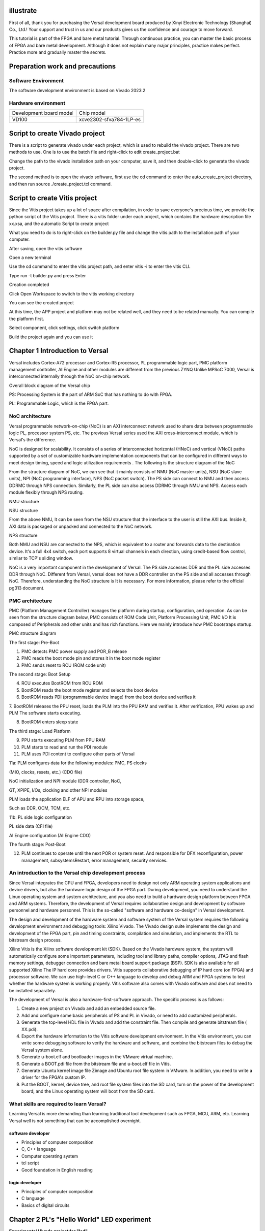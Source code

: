 illustrate
===========

First of all, thank you for purchasing the Versal development board produced by Xinyi Electronic Technology (Shanghai) Co., Ltd.!
Your support and trust in us and our products gives us the confidence and courage to move forward.

This tutorial is part of the FPGA and bare metal tutorial. Through continuous practice, you can master the basic process of FPGA and bare metal development. Although it does not explain many major principles, practice makes perfect. Practice more and gradually master the secrets.


Preparation work and precautions
==================================

Software Environment
------------------------

The software development environment is based on Vivado 2023.2

Hardware environment
-----------------------

+----------------------------------+--------------------------------------------+
| Development board model          | Chip model                                 |
+----------------------------------+--------------------------------------------+
| VD100                            | xcve2302-sfva784-1LP-es                    |
+----------------------------------+--------------------------------------------+

Script to create Vivado project
==================================

There is a script to generate vivado under each project, which is used to rebuild the vivado project. There are two methods to use. One is to use the batch file and right-click to edit create_project.bat

.. image:: images/media/image4.png
  :width: 1.16181in
  :height: 0.24653in

.. image:: images/media/image5.png
  :width: 2.26528in
  :height: 0.91042in

Change the path to the vivado installation path on your computer, save it, and then double-click to generate the vivado project.

.. image:: images/media/image6.png
  :width: 5.09931in
  :height: 0.28889in

The second method is to open the vivado software, first use the cd command to enter the auto_create_project directory, and then run source
./create_project.tcl command.

Script to create Vitis project
================================

Since the Vitis project takes up a lot of space after compilation, in order to save everyone's precious time, we provide the python script of the Vitis project. There is a vitis folder under each project, which contains the hardware description file xx.xsa, and the automatic Script to create project

.. image:: images/media/image7.png
  :width: 2.77083in
  :height: 0.77292in

What you need to do is to right-click on the builder.py file and change the vitis path to the installation path of your computer.

.. image:: images/media/image8.png
  :width: 3.76042in
  :height: 0.47014in

After saving, open the vitis software

.. image:: images/media/image9.png
  :width: 3.18611in
  :height: 2.00833in

Open a new terminal

.. image:: images/media/image10.png
  :width: 3.92222in
  :height: 0.67569in

Use the cd command to enter the vitis project path, and enter vitis -i to enter the vitis CLI.

.. image:: images/media/image11.png
  :width: 4.89236in
  :height: 1.2125in

Type run -t builder.py and press Enter

.. image:: images/media/image12.png
  :width: 4.07917in
  :height: 0.43889in

Creation completed

.. image:: images/media/image13.png
  :width: 4.22778in
  :height: 1.40972in

Click Open Workspace to switch to the vitis working directory

.. image:: images/media/image14.png
  :width: 4.29444in
  :height: 2.11319in

You can see the created project

.. image:: images/media/image15.png
  :width: 3.68264in
  :height: 1.84306in

At this time, the APP project and platform may not be related well, and they need to be related manually. You can compile the platform first.

.. image:: images/media/image16.png
  :width: 3.67222in
  :height: 0.95764in

Select component, click settings, click switch platform

.. image:: images/media/image17.png
  :width: 5.22153in
  :height: 4.05833in

.. image:: images/media/image18.png
  :width: 5.09306in
  :height: 1.38611in

Build the project again and you can use it

.. image:: images/media/image19.png
  :width: 4.05625in
  :height: 1.15278in

Chapter 1 Introduction to Versal
=================================

Versal includes Cortex-A72 processor and Cortex-R5 processor, PL programmable logic part, PMC platform management controller, AI
Engine and other modules are different from the previous ZYNQ
Unlike MPSoC 7000, Versal is interconnected internally through the NoC on-chip network.

.. image:: images/media/image20.png
  :width: 5.83819in
  :height: 5.02917in

Overall block diagram of the Versal chip

PS: Processing System is the part of ARM SoC that has nothing to do with FPGA.

PL: Programmable Logic, which is the FPGA part.

NoC architecture
-----------------

Versal programmable network-on-chip (NoC) is an AXI interconnect network used to share data between programmable logic PL, processor system PS, etc. The previous Versal series used the AXI cross-interconnect module, which is Versal's the difference.

NoC is designed for scalability. It consists of a series of interconnected horizontal (HNoC) and vertical (VNoC) paths supported by a set of customizable hardware implementation components that can be configured in different ways to meet design timing, speed and logic utilization requirements . The following is the structure diagram of the NoC

.. image:: images/media/image21.png
  :width: 5.84931in
  :height: 3.97153in

From the structure diagram of NoC, we can see that it mainly consists of NMU (NoC master units), NSU (NoC slave
units), NPI (NoC programming interface), NPS (NoC packet
switch). The PS side can connect to NMU and then access DDRMC through NPS connection. Similarly, the PL side can also access DDRMC through NMU and NPS. Access each module flexibly through NPS routing.

.. image:: images/media/image22.png
  :width: 5.71319in
  :height: 3.05764in

NMU structure

.. image:: images/media/image23.png
  :width: 6.00069in
  :height: 2.40208in

NSU structure

From the above NMU,
It can be seen from the NSU structure that the interface to the user is still the AXI bus. Inside it, AXI data is packaged or unpacked and connected to the NoC network.

.. image:: images/media/image24.png
  :width: 2.71458in
  :height: 2.71944in

NPS structure

Both NMU and NSU are connected to the NPS, which is equivalent to a router and forwards data to the destination device. It's a full 4x4
switch, each port supports 8 virtual channels in each direction, using credit-based flow control, similar to TCP's sliding window.

NoC is a very important component in the development of Versal. The PS side accesses DDR and the PL side accesses DDR through NoC. Different from Versal, versal does not have a DDR controller on the PS side and all accesses through NoC. Therefore, understanding the NoC structure is It is necessary. For more information, please refer to the official pg313 document.

PMC architecture
------------------

PMC (Platform Management Controller) manages the platform during startup, configuration, and operation. As can be seen from the structure diagram below, PMC consists of ROM
Code Unit, Platform Processing Unit, PMC I/O
It is composed of Peripherals and other units and has rich functions. Here we mainly introduce how PMC bootstraps startup.

.. image:: images/media/image25.png
  :width: 5.84861in
  :height: 6.04444in

PMC structure diagram

.. image:: images/media/image26.png
  :width: 4.77431in
  :height: 3.00417in

The first stage: Pre-Boot

1. PMC detects PMC power supply and POR_B release

2. PMC reads the boot mode pin and stores it in the boot mode register

3. PMC sends reset to RCU (ROM code unit)

.. image:: images/media/image27.png
  :width: 4.62431in
  :height: 3.62917in

The second stage: Boot Setup

4. RCU executes BootROM from RCU ROM

5. BootROM reads the boot mode register and selects the boot device

6. BootROM reads PDI (programmable device image) from the boot device and verifies it

7. BootROM releases the PPU reset, loads the PLM into the PPU RAM and verifies it. After verification, PPU wakes up and PLM
The software starts executing.

8. BootROM enters sleep state

.. image:: images/media/image28.png
  :width: 4.77431in
  :height: 3.27153in

The third stage: Load Platform

9. PPU starts executing PLM from PPU RAM

10. PLM starts to read and run the PDI module

11. PLM uses PDI content to configure other parts of Versal

11a: PLM configures data for the following modules: PMC, PS clocks

(MIO, clocks, resets, etc.) (CDO file)

NoC initialization and NPI module (DDR controller, NoC,

GT, XPIPE, I/Os, clocking and other NPI modules

PLM loads the application ELF of APU and RPU into storage space,

Such as DDR, OCM, TCM, etc.

11b: PL side logic configuration

PL side data (CFI file)

AI Engine configuration (AI Engine CDO)

.. image:: images/media/image28.png
  :width: 4.77431in
  :height: 3.27153in

The fourth stage: Post-Boot

12. PLM continues to operate until the next POR or system reset. And responsible for DFX reconfiguration, power management, subsystemsRestart, error management, security services.

An introduction to the Versal chip development process
--------------------------------------------------------

Since Versal integrates the CPU and FPGA, developers need to design not only ARM operating system applications and device drivers, but also the hardware logic design of the FPGA part. During development, you need to understand the Linux operating system and system architecture, and you also need to build a hardware design platform between FPGA and ARM systems. Therefore, the development of Versal requires collaborative design and development by software personnel and hardware personnel. This is the so-called "software and hardware co-design" in Versal development.

The design and development of the hardware system and software system of the Versal system requires the following development environment and debugging tools:
Xilinx
Vivado. The Vivado design suite implements the design and development of the FPGA part, pin and timing constraints, compilation and simulation, and implements the RTL to bitstream design process.

Xilinx
Vitis is the Xilinx software development kit (SDK). Based on the Vivado hardware system, the system will automatically configure some important parameters, including tool and library paths, compiler options, JTAG and flash memory settings, debugger connection and bare metal board support package (BSP). SDK is also available for all supported Xilinx
The IP hard core provides drivers. Vitis supports collaborative debugging of IP hard core (on FPGA) and processor software. We can use high-level C or C++ language to develop and debug ARM and FPGA systems to test whether the hardware system is working properly. Vitis software also comes with Vivado software and does not need to be installed separately.

The development of Versal is also a hardware-first-software approach. The specific process is as follows:

1) Create a new project on Vivado and add an embedded source file.

2) Add and configure some basic peripherals of PS and PL in Vivado, or need to add customized peripherals.

3) Generate the top-level HDL file in Vivado and add the constraint file. Then compile and generate bitstream file ( XX.pdi).

4) Export the hardware information to the Vitis software development environment. In the Vitis environment, you can write some debugging software to verify the hardware and software, and combine the bitstream files to debug the Versal system alone.

5) Generate u-boot.elf and bootloader images in the VMware virtual machine.

6) Generate a BOOT.pdi file from the bitstream file and u-boot.elf file in Vitis.

7) Generate Ubuntu kernel image file Zimage and Ubuntu root file system in VMware. In addition, you need to write a driver for the FPGA's custom IP.

8) Put the BOOT, kernel, device tree, and root file system files into the SD card, turn on the power of the development board, and the Linux operating system will boot from the SD card.

What skills are required to learn Versal?
-------------------------------------------

Learning Versal is more demanding than learning traditional tool development such as FPGA, MCU, ARM, etc. Learning Versal well is not something that can be accomplished overnight.

software developer
~~~~~~~~~~~~~~~~~~~~~~~~

- Principles of computer composition

- C, C++ language

- Computer operating system

- tcl script

- Good foundation in English reading

logic developer
~~~~~~~~~~~~~~~~~~

- Principles of computer composition

- C language

- Basics of digital circuits

Chapter 2 PL's "Hello World" LED experiment
============================================

**Experimental Vivado project for "led".**

For Versal, PL (FPGA) development is crucial. This is where Versal has an advantage over other ARMs. It can customize many ARM-side peripherals. Before customizing ARM-side peripherals, let us first go through an LED example. Cheng Lai is familiar with the development process of PL (FPGA) and the basic operation of Vivado software. This development process is exactly the same as that of FPGA chips without ARM.

In this routine, what we are going to do is an LED light control experiment. We control the LED light on the development board to flip once every second to achieve on, off, on, and off control.

LED hardware introduction
-------------------------------

The PL part of the development board is connected to a red user LED light. This 1 light is completely controlled by PL. If PL_LED1 is high level, the three-stage tube is turned on, and the light will be on, otherwise it will be off.

.. image:: images/media/image29.png
  :width: 3.22222in
  :height: 2.47569in

Create a Vivado project
-------------------------

1) Start Vivado. In Windows, you can start it by double-clicking the Vivado shortcut.

2) Click "Create New Project" in the Vivado development environment to create a new project.

.. image:: images/media/image30.png
  :width: 4.90245in
  :height: 3.54576in

3) A wizard for creating a new project will pop up, click "Next"

.. image:: images/media/image31.png
  :width: 4.82126in
  :height: 4.08408in

4) In the pop-up dialog box, enter the project name and the directory where the project is stored. Here we take an LED project name. Need to pay attention to the project path "Project
location" cannot have Chinese spaces, and the path name cannot be too long.

.. image:: images/media/image32.png
  :width: 4.85347in
  :height: 3.06944in

5) Select "RTL Project" in the project type

.. image:: images/media/image33.png
  :width: 5.26181in
  :height: 3.32917in

6) Target language “Target
language" select "Verilog". Although Verilog is selected, VHDL can also be used to support multi-language mixed programming.

.. image:: images/media/image34.png
  :width: 5.20556in
  :height: 3.27708in

7) Click "Next" without adding any files

.. image:: images/media/image35.png
  :width: 5.39514in
  :height: 3.34097in

8) Select "xc2302-sfva784-1LP-eS"

.. image:: images/media/image36.png
  :width: 5.13403in
  :height: 4.59444in

9) Click "Finish" to complete the creation of the future project named "led".

.. image:: images/media/image37.png
  :width: 5.40347in
  :height: 3.40417in

10) Vivado software interface

.. image:: images/media/image38.png
  :width: 4.61346in
  :height: 3.97672in

Create Verilog HDL file to light up LED
------------------------------------------

1) Click the Add Sources icon under Project Manager (or use the shortcut Alt+A)

.. image:: images/media/image39.png
  :width: 3.88736in
  :height: 2.26719in

2) Select "Add or create design sources" and click "Next"

.. image:: images/media/image40.png
  :width: 5.11453in
  :height: 3.45338in

3) Select “Create File”

.. image:: images/media/image41.png
  :width: 5.19748in
  :height: 3.5094in

4) Set the file name "File name" to "led" and click "OK"

.. image:: images/media/image42.png
  :width: 4.86244in
  :height: 3.28317in

5) Click "Finish" to complete adding the "led.v" file

.. image:: images/media/image43.png
  :width: 4.89769in
  :height: 3.30698in

6) In the pop-up module definition "Define
Module", you can specify the module name "Module" of the "led.v" file
name", the default here will not be "led", you can also specify some ports, but do not specify them here for the time being, click "OK".

.. image:: images/media/image44.png
  :width: 4.48908in
  :height: 3.21372in

7) Select "Yes" in the pop-up dialog box

.. image:: images/media/image45.png
  :width: 4.33533in
  :height: 3.10366in

8) Double-click "led.v" to open the file and then edit

.. image:: images/media/image46.png
  :width: 4.52898in
  :height: 3.45462in

9) Write "led.v", which defines a 32-bit register timer.
Used to count 0~199999999 (1 second) in a loop. When counting to 199999999 (1 second),
The register timer becomes 0 and the four LEDs are toggled. In this way, if the original LED is off, it will light up; if the original LED is on, it will go out. Since the input clock is a 200MHz differential clock, the IBUFDS primitive needs to be added to connect the differential signal. The code after writing is as follows:

+-----------------------------------------------------------------------+
| \`timescale 1ns **/** 1ps                                             |
|                                                                       |
| **module** led\ **(**                                                 |
|                                                                       |
| //Differential system clock                                           |
|                                                                       |
| **input** sys_clk_p\ **,**                                            |
|                                                                       |
| **input** sys_clk_n\ **,**                                            |
|                                                                       |
| **input** rst_n\ **,**                                                |
|                                                                       |
| **output** **reg** led                                                |
|                                                                       |
| **);**                                                                |
|                                                                       |
| **reg[**\ 31\ **:**\ 0\ **]** timer_cnt\ **;**                        |
|                                                                       |
| **wire** sys_clk **;**                                                |
|                                                                       |
| IBUFDS IBUFDS_inst **(**                                              |
|                                                                       |
| **.**\ O\ **(**\ sys_clk\ **),** // Buffer output                     |
|                                                                       |
| **.**\ I\ **(**\ sys_clk_p\ **),** // Diff_p buffer input (connect    |
| directly to top-level port)                                           |
|                                                                       |
| **.**\ IB\ **(**\ sys_clk_n\ **)** // Diff_n buffer input (connect    |
| directly to top-level port)                                           |
|                                                                       |
| **);**                                                                |
|                                                                       |
| **always@(posedge** sys_clk\ **)**                                    |
|                                                                       |
| **begin**                                                             |
|                                                                       |
| **if** **(!**\ rst_n\ **)**                                           |
|                                                                       |
| **begin**                                                             |
|                                                                       |
| led **<=** 1'b0 **;**                                                 |
|                                                                       |
| timer_cnt **<=** 32'd0 **;**                                          |
|                                                                       |
| **end**                                                               |
|                                                                       |
| **else** **if(**\ timer_cnt **>=** 32'd199_999_999\ **)** //1 second  |
| counter, 200M-1=199999999                                             |
|                                                                       |
| **begin**                                                             |
|                                                                       |
| led **<=** **~**\ led\ **;**                                          |
|                                                                       |
| timer_cnt **<=** 32'd0\ **;**                                         |
|                                                                       |
| **end**                                                               |
|                                                                       |
| **else**                                                              |
|                                                                       |
| **begin**                                                             |
|                                                                       |
| led **<=** led\ **;**                                                 |
|                                                                       |
| timer_cnt **<=** timer_cnt **+** 32'd1\ **;**                         |
|                                                                       |
| **end**                                                               |
|                                                                       |
| **end**                                                               |
|                                                                       |
| **endmodule**                                                         |
+-----------------------------------------------------------------------+

10) Save the code after writing it

Add pin constraints
------------------------

The constraint file format used by Vivado is xdc file. The xdc file mainly completes the pin constraints and clock constraints.
and group constraints. Here we need to assign the input and output ports in the led.v program to the real pins of the FPGA.

1) Create a new constraint file

.. image:: images/media/image47.png
  :width: 5.99722in
  :height: 2.96736in

2)Create File

.. image:: images/media/image48.png
  :width: 4.95556in
  :height: 3.31319in

.. image:: images/media/image49.png
  :width: 2.33472in
  :height: 1.8in

3) Bind the reset signal rst_n to the button on the PL side, assign pins and level standards to the LED and clock, and the constraints are as follows

.. image:: images/media/image50.png
  :width: 4.82986in
  :height: 1.96389in

+-----------------------------------------------------------------------+
| set_property PACKAGE_PIN AB23 [get_ports sys_clk_p]                   |
|                                                                       |
| set_property PACKAGE_PIN F21 [get_ports rst_n]                        |
|                                                                       |
| set_property PACKAGE_PIN E20 [get_ports led]                          |
|                                                                       |
| set_property IOSTANDARD LVCMOS15 [get_ports led]                      |
|                                                                       |
| set_property IOSTANDARD LVCMOS15 [get_ports rst_n]                    |
|                                                                       |
| set_property IOSTANDARD LVDS15 [get_ports sys_clk_p]                  |
|                                                                       |
| create_clock -period 5.000 -name sys_clk_p -waveform {0.000 2.500}    |
| [get_ports sys_clk_p]                                                 |
+-----------------------------------------------------------------------+

Generate pdi file
--------------------

1) The compilation process can be subdivided into synthesis, placement and routing, bit file generation, etc. Here we directly click "Generate
Device Image", directly generate pdi files.

.. image:: images/media/image51.png
  :width: 1.8375in
  :height: 0.75069in

2) In the pop-up dialog box, you can select the number of tasks, which is related to the number of CPU cores. Generally, the larger the number, the faster the compilation. Click "OK"

.. image:: images/media/image52.png
  :width: 2.2739in
  :height: 1.78158in

3) An error was reported during compilation.

.. image:: images/media/image53.png
  :width: 5.98611in
  :height: 0.78264in

[DRC CIPS-2] Versal CIPS exists check - wdi: Versal designs must
contain a CIPS IP in the netlist hierarchy to function properly.
Please create an instance of the CIPS IP and configure it. Without a
CIPS IP in the design, Vivado will not generate a CDO for the PMC,
an elf for the PLM.

Judging from the error report, the versa design must include CIPS, that is, the PS side, so the CIPS core needs to be added.

4) Select Create Block Design

.. image:: images/media/image54.png
  :width: 2.26458in
  :height: 2.29792in

.. image:: images/media/image55.png
  :width: 3.19792in
  :height: 1.73125in

5) Add CIPS

.. image:: images/media/image56.png
  :width: 5.19167in
  :height: 2.67778in

.. image:: images/media/image57.png
  :width: 2.63333in
  :height: 2.09792in

6) Double-click CIPS, select PL_Subsystem, only the logic on the PL side

.. image:: images/media/image58.png
  :width: 4.18542in
  :height: 3.7875in

7) Right-click Generate Output products

.. image:: images/media/image59.png
  :width: 2.89653in
  :height: 1.85833in

.. image:: images/media/image60.png
  :width: 2.08403in
  :height: 2.85278in

8) Then right-click to create HDL

.. image:: images/media/image61.png
  :width: 3.44167in
  :height: 1.77569in

.. image:: images/media/image62.png
  :width: 3.06875in
  :height: 1.50694in

9) Instantiate the PS side file in led.v

.. image:: images/media/image63.png
  :width: 1.49444in
  :height: 0.55972in

.. image:: images/media/image64.png
  :width: 3.28958in
  :height: 1.52986in

10) Then Generate
Bitstream, there are no errors in the compilation, the compilation is completed, a dialog box pops up allowing us to choose subsequent operations, you can select "Open
Hardware Manger", of course, you can also choose "Cancel", we choose here
"Cancel", don't download it yet.

.. image:: images/media/image65.png
  :width: 2.51597in
  :height: 1.51181in

Vivado simulation
-------------------

Next, we might as well try our best and use Vivado's own simulation tool to output waveforms to verify whether the flow lamp program design results are consistent with our expectations (note: you can also simulate before generating the bit file). Specific steps are as follows:

1. Set the simulation configuration of Vivado, right-click Simulation Settings in SIMULATION.

.. image:: images/media/image66.png
  :width: 2.71162in
  :height: 2.82275in

2. In Simulation
In the Settings window, configure as shown below. Here, set it to 50ms (set it as needed). For other settings, follow the default settings. Click OK to complete.

.. image:: images/media/image67.png
  :width: 4.16967in
  :height: 3.68114in

3. Add the incentive test file and click Add under Project Manager Sources icon, click Next after setting as shown below.

.. image:: images/media/image68.png
  :width: 4.24388in
  :height: 2.19655in

4. Click Create File to generate the simulation stimulus file.

.. image:: images/media/image69.png
  :width: 3.47146in
  :height: 2.72528in

Enter the name of the stimulus file in the pop-up dialog box. Here we enter the name vtf_led_test.

.. image:: images/media/image70.png
  :width: 2.21088in
  :height: 1.80096in

5. Click the Finish button to return.

.. image:: images/media/image71.png
  :width: 3.95375in
  :height: 3.03139in

We will not add IO Ports here, click OK.

.. image:: images/media/image72.png
  :width: 3.1395in
  :height: 2.2426in

In Simulation
There is an additional vtf_led_test file just added in the Sources directory. Double-click to open this file, and you can see that there is only the definition of the module name and nothing else.

.. image:: images/media/image73.png
  :width: 4.14019in
  :height: 2.71368in

6. Next we need to write the content of this vtf_led_test.v file. First define the input and output signals, and then instantiate the led_test module to make the led_test program part of this test program. Then add reset and clock excitation. The completed vtf_led_test.v file is as follows:

+-----------------------------------------------------------------------+
| \`timescale 1ns **/** 1ps                                             |
|                                                                       |
| // Module Name: vtf_led_test                                          |
|                                                                       |
| **module** vtf_led_test\ **;**                                        |
|                                                                       |
| // Inputs                                                             |
|                                                                       |
| **reg** sys_clk_p\ **;**                                              |
|                                                                       |
| **reg** rst_n **;**                                                   |
|                                                                       |
| **wire** sys_clk_n\ **;**                                             |
|                                                                       |
| // Outputs                                                            |
|                                                                       |
| **wire** led\ **;**                                                   |
|                                                                       |
| // Instantiate the Unit Under Test (UUT)                              |
|                                                                       |
| led uut **(**                                                         |
|                                                                       |
| **.**\ sys_clk_p\ **(**\ sys_clk_p\ **),**                            |
|                                                                       |
| **.**\ sys_clk_n\ **(**\ sys_clk_n\ **),**                            |
|                                                                       |
| **.**\ rst_n\ **(**\ rst_n\ **),**                                    |
|                                                                       |
| **.**\ led\ **(**\ led\ **)**                                         |
|                                                                       |
| **);**                                                                |
|                                                                       |
| **initial**                                                           |
|                                                                       |
| **begin**                                                             |
|                                                                       |
| // Initialize Inputs                                                  |
|                                                                       |
| sys_clk_p **=** 0\ **;**                                              |
|                                                                       |
| rst_n **=** 0\ **;**                                                  |
|                                                                       |
| // Wait for global reset to finish                                    |
|                                                                       |
| **#**\ 1000\ **;**                                                    |
|                                                                       |
| rst_n **=** 1\ **;**                                                  |
|                                                                       |
| **end**                                                               |
|                                                                       |
| //Create clock                                                        |
|                                                                       |
| **always** **#**\ 2.5 sys_clk_p **=** **~** sys_clk_p\ **;**          |
|                                                                       |
| **assign** sys_clk_n **=** **~**\ sys_clk_p **;**                     |
|                                                                       |
| **endmodule**                                                         |
+-----------------------------------------------------------------------+

1) After writing, save, vtf_led_test.v automatically becomes the top level of this simulation Hierarchy, and below it is the design file led_test.v.

.. image:: images/media/image74.png
  :width: 2.63408in
  :height: 2.45107in

8) Click the Run Simulation button and select Run Behavioral Simulation. Here we can just do behavioral level simulation.

.. image:: images/media/image75.png
  :width: 2.88031in
  :height: 3.23482in

If there are no errors, the simulation software in Vivado starts working.

10. After the simulation interface pops up, as shown below, the interface is the waveform of 50ms when the simulation software automatically runs to the simulation setting.

.. image:: images/media/image76.png
  :width: 6.00417in
  :height: 1.23611in

Since the state change time of LED[3:0] designed in the program is long, and the simulation is relatively time-consuming, we observe the changes of the timer[31:0] counter here. Put it into Wave and observe it (click uut under the Scope interface,Then right-click and select timer under the Objects interface, and select Add Wave in the pop-up drop-down menu.Window).

.. image:: images/media/image77.png
  :width: 3.82425in
  :height: 2.22484in

After adding, the timer is displayed on the Wave interface, as shown in the figure below.

.. image:: images/media/image78.png
  :width: 4.75283in
  :height: 1.31547in

11. Click the Restart button marked below to reset, and then click RunAll button. (Patience is required!!!), you can see that the simulation waveform is consistent with the design. (Note: The longer the simulation time, the greater the disk space occupied by the simulated waveform file. The waveform file is in the xx.sim folder of the project directory)

.. image:: images/media/image79.png
  :width: 4.16502in
  :height: 1.82527in

.. image:: images/media/image80.png
  :width: 6.00417in
  :height: 1.37986in

We can see that the LED signal will change to 1, indicating that the LED light will brighten.

download
----------

1) Connect the JTAG interface of the development board and power on the development board. Note that the pull-out switch must select JTAG mode, that is, pull all the switches to "ON". The value represented by "ON" is 0. If JTAG mode is not used, an error will be reported when downloading. .

.. image:: images/media/image81.png
  :width: 5.50347in
  :height: 3.82569in

.. image:: images/media/image82.png
  :width: 4.09375in
  :height: 2.23403in

2) Click "Auto Connect" on the "HARDWARE MANAGER" interface to automatically connect to the device

.. image:: images/media/image83.png
  :width: 3.01461in
  :height: 2.12162in

3) Select the chip, right-click "Program Device..."

.. image:: images/media/image84.png
  :width: 3.34583in
  :height: 2.10347in

4) Click "Program" in the pop-up window

.. image:: images/media/image85.png
  :width: 3.53194in
  :height: 1.88056in

5) Wait for download

.. image:: images/media/image86.png
  :width: 3.18855in
  :height: 0.87404in

6) After the download is completed, we can see the PL
The LED starts changing every second. At this point, the Vivado simple process experience is completed. Later chapters will introduce that if you burn the program to Flash, you need the cooperation of the PS system to complete it. Only PL projects cannot directly burn Flash. Hello in "Experience ARM, Bare Metal Output"
It is introduced in the FAQ in the chapter "World".

Experiment summary
--------------------

This chapter introduces how to develop programs on the PL side, including project establishment, constraints, simulation and other methods. You can refer to this method in subsequent code development methods.

Chapter 3 PL reads and writes DDR4 experiment through NoC
==========================================================

**The experimental VIvado project is "pl_rw_ddr".**

Hardware introduction
-----------------------

The PL side of the development board has 4 16bit ddr4

.. image:: images/media/image87.png
  :width: 4.39028in
  :height: 2.6in

Vivado project set up
-----------------------

Versal's DDR4 is accessed through NoC, so NoC IP needs to be added for configuration.

Create a Block design and configure the NoC
~~~~~~~~~~~~~~~~~~~~~~~~~~~~~~~~~~~~~~~~~~~~~~

1) Select Create Block Design

.. image:: images/media/image54.png
  :width: 2.26458in
  :height: 2.29792in

.. image:: images/media/image88.png
  :width: 3.01319in
  :height: 1.87153in

2) Add CIPS

.. image:: images/media/image56.png
  :width: 5.19167in
  :height: 2.67778in

.. image:: images/media/image57.png
  :width: 2.63333in
  :height: 2.09792in

3) Double-click CIPS, select PL_Subsystem, only the logic on the PL side

.. image:: images/media/image58.png
  :width: 4.18542in
  :height: 3.7875in

4) Add NoC IP

.. image:: images/media/image89.png
  :width: 2.42222in
  :height: 2.80486in

5) Configure NoC

Select an AXI Slave and AXI Clock, select "Single Memory Controller"

.. image:: images/media/image90.png
  :width: 5.60972in
  :height: 3.17778in

Select Inputs as PL

.. image:: images/media/image91.png
  :width: 6in
  :height: 1.225in

connection port

.. image:: images/media/image92.png
  :width: 6.01389in
  :height: 1.39028in

DDR4 configuration

.. image:: images/media/image93.png
  :width: 5.39792in
  :height: 3.20069in

.. image:: images/media/image94.png
  :width: 5.99583in
  :height: 2.42569in

Configuration is complete, click OK

6) Configure CIPS and add reset

.. image:: images/media/image95.png
  :width: 1.79444in
  :height: 0.89931in

.. image:: images/media/image96.png
  :width: 3.64028in
  :height: 3.11458in

.. image:: images/media/image97.png
  :width: 3.52014in
  :height: 3.04236in

.. image:: images/media/image98.png
  :width: 2.83056in
  :height: 2.25486in

Click Finish

7) Add Clocking Wizard and configure the output clock to 150MHz as the PL side read and write clock

.. image:: images/media/image99.png
  :width: 1.37014in
  :height: 0.62917in

.. image:: images/media/image100.png
  :width: 5.625in
  :height: 1.73681in

8) Add IBUFDS for NoC and Clocking
Wizard provides a reference clock and exports S00_AXI, CH0_DDR4_0 and other buses, and adds axi_clk and axi_resetn to provide clock and reset for the PL side.

.. image:: images/media/image101.png
  :width: 5.99167in
  :height: 2.18958in

Double-click the reference clock pin and configure the frequency to 200MHz

.. image:: images/media/image102.png
  :width: 2.75208in
  :height: 1.58056in

Double-click the AXI bus and configure

.. image:: images/media/image103.png
  :width: 4.45972in
  :height: 3.44375in

.. image:: images/media/image104.png
  :width: 4.12431in
  :height: 2.81597in

9) Assign address

.. image:: images/media/image105.png
  :width: 5.42708in
  :height: 1.325in

.. image:: images/media/image106.png
  :width: 6.00278in
  :height: 1.41458in

10) Create HDL

.. image:: images/media/image107.png
  :width: 4.37083in
  :height: 1.55972in

Add additional test code
~~~~~~~~~~~~~~~~~~~~~~~~~~~~~

The main function of other codes is to read and write ddr4 and compare whether the data is consistent. I will not introduce it in detail here. You can refer to the engineering code.

.. image:: images/media/image108.png
  :width: 3.17708in
  :height: 2.13056in

1) Add mark_debug debugging in mem_test.v

.. image:: images/media/image109.png
  :width: 3.94143in
  :height: 2.8396in

2) Pin binding

.. image:: images/media/image110.png
  :width: 1.65069in
  :height: 1.32917in

3) Comprehensive

.. image:: images/media/image111.png
  :width: 1.95694in
  :height: 0.85278in

3. After the synthesis is completed, click Set up debug

.. image:: images/media/image112.png
  :width: 1.72292in
  :height: 2.53125in

.. image:: images/media/image113.png
  :width: 3.80139in
  :height: 2.40208in

.. image:: images/media/image114.png
  :width: 3.98681in
  :height: 2.53333in

Set the number of sampling points according to needs

.. image:: images/media/image115.png
  :width: 4.25069in
  :height: 2.7125in

.. image:: images/media/image116.png
  :width: 4.31111in
  :height: 2.74792in

Then save and generate pdi file

.. image:: images/media/image51.png
  :width: 1.8375in
  :height: 0.75069in

Download debugging
--------------------

After generating the pdi file, use JTAG to download it to the development board, and DDR4 calibration and other information will be displayed in the MIG_1 window.

.. image:: images/media/image117.png
  :width: 6.00278in
  :height: 3.32917in

Debug signals can be viewed in hw_ila_1

.. image:: images/media/image118.png
  :width: 6in
  :height: 3.0125in

.. _Experiment Summary-1:

Experiment summary
-----------------------

This experiment directly reads and writes ddr4 through the PL side Verilog code. It mainly understands the configuration method of NoC and how to access DDR4 through NoC. This configuration will be used in subsequent experiments.

Chapter 4 LVDS LCD screen display experiment
=============================================

**The experimental Vivado project is "lvds_lcd".**

This chapter introduces the color bar display of lvds lcd LCD screen.

.. _Hardware Introduction-1:

Hardware introduction
--------------------------

ALINX black gold 7-inch LCD screen module (AN7000) uses IVO's 7-inch TFT LCD screen.
The model number of the LCD screen is M070AWAD R0. AN7000 LCD screen module is made of TFT
It consists of an LCD screen and a driver board. For specific parameters, please refer to the AN7000 user manual. The actual photos of AN7000 are as follows:

.. image:: images/media/image119.png
  :alt: \_K4A5291
  :width: 5.37431in
  :height: 3.34722in

AN7000 LCD screen front view

programming
---------------

1) Like PL’s “Hello World” LED experiment, add a block
design, and add the CIPS core and configure it as PL Subsystem

.. image:: images/media/image120.png
  :width: 2.17639in
  :height: 1.05556in

2. Add LVDS LCD controller IP

.. image:: images/media/image121.png
  :width: 1.78542in
  :height: 1.19028in

3. Add Advanced IO Wizard and configure

.. image:: images/media/image122.png
  :width: 4.32222in
  :height: 3.34167in

.. image:: images/media/image123.png
  :width: 4.3in
  :height: 2.89028in

.. image:: images/media/image124.png
  :width: 4.62847in
  :height: 2.30694in

4. Connect as follows

.. image:: images/media/image125.png
  :width: 5.68681in
  :height: 2.65486in

5. Add the color bar file, drag it to the block design, and connect it

.. image:: images/media/image126.png
  :width: 3.91597in
  :height: 1.97222in

Define VIDEO_1280_720 in video_define.v because the LCD resolution is 1280*720

.. image:: images/media/image127.png
  :width: 1.94861in
  :height: 0.59722in

6. Generate HDL file

.. image:: images/media/image128.png
  :width: 2.46181in
  :height: 1.31875in

7. Add some other signals

.. image:: images/media/image129.png
  :width: 5.85069in
  :height: 2.89861in

8. Constraint pins

.. image:: images/media/image130.png
  :width: 2.33611in
  :height: 1.44097in

9. Generate pdi file

.. image:: images/media/image51.png
  :width: 1.8375in
  :height: 0.75069in

Experimental phenomena
-------------------------

Connect the LCD screen, download the program, and you can see the color bar display.

.. image:: images/media/image131.png
  :width: 3.72014in
  :height: 4.87708in

.. image:: images/media/image132.png
  :width: 5.35347in
  :height: 3.80694in

Chapter 5 GTYP transceiver bit error rate test IBERT experiment
=================================================================

**The experimental VIvado project is "ibert_test", and there is also "ibert_ex" in the directory, which is the generated test project.**

Vidado software provides us with the powerful bit error rate tester IBERT, which can not only test the bit error rate but also test the eye diagram, which brings great convenience to us in using high-speed transceivers. This experiment will serve as a starting point and briefly introduce the IBERT use.

.. _Hardware Introduction-2:

Hardware introduction
---------------------------

To use IBERT to test the bit error rate and eye diagram, you must have transceiver loopback hardware. There are two SFP optical interfaces on the development board. In this experiment, the two optical interfaces are connected in pairs to form two transceiver loopthrough links.

.. _vivado project creation-1:

Vivado project set up
------------------------

1) Create a new project named "ibert_test"

2) Search "gt" in "IP Catalog" to quickly find "Versal ACAPs Transceivers"
Wizard", double-click

.. image:: images/media/image133.png
  :width: 5.99722in
  :height: 1.49167in

3) Change "Component Name" to "ibert" and modify the preset to "Aurora 64B/66B"

.. image:: images/media/image134.png
  :width: 6.00208in
  :height: 3.88889in

4) Click Transceiver Configs Protocol 0, configure the sending and receiving parameters, and click OK

.. image:: images/media/image135.png
  :width: 3.72083in
  :height: 1.70903in

.. image:: images/media/image136.png
  :width: 6.00347in
  :height: 4.52292in

.. image:: images/media/image137.png
  :width: 5.99722in
  :height: 4.48472in

5) Click Generate

.. image:: images/media/image138.png
  :width: 2.625in
  :height: 3.27153in

6) Right-click "Open IP Example Design..." and select the example project path

.. image:: images/media/image139.png
  :width: 3.3875in
  :height: 2.54236in

.. image:: images/media/image140.png
  :width: 3.84653in
  :height: 1.75556in

7) Add buffer to connect to apb3clk

.. image:: images/media/image141.png
  :width: 5.9875in
  :height: 3.14722in

8) Add inverter connected to reset

.. image:: images/media/image142.png
  :width: 5.99514in
  :height: 1.95069in

9) Some other signals are configured as constant 0

.. image:: images/media/image143.png
  :width: 3.93056in
  :height: 3.19722in

10) Delete output signal

.. image:: images/media/image144.png
  :width: 2.025in
  :height: 1.57778in

11) Configure sfp_disable to 0

.. image:: images/media/image145.png
  :width: 4.46458in
  :height: 1.00556in

12) Change CIPS to PL Subsystem

.. image:: images/media/image146.png
  :width: 5.47014in
  :height: 4.74514in

13) Constraint pins

.. image:: images/media/image147.png
  :width: 5.99583in
  :height: 5.09167in

14) Generate pdi file

.. image:: images/media/image148.png
  :width: 1.72431in
  :height: 0.79444in

.. _Download Debug-1:

Download debugging
--------------------

1) Insert the optical module, then use optical fiber to connect the two optical ports, connect the JTAG download cable, and power on the development board

.. image:: images/media/image149.png
  :width: 5.99028in
  :height: 3.39931in

2) Use JTAG to download the BIT file to the development board. You can see that the speed is close to 10.3125Gbps.

.. image:: images/media/image150.png
  :width: 2.70625in
  :height: 3.36528in

3) Select IBERT, right-click and select "Create Links"

.. image:: images/media/image151.png
  :width: 3.33819in
  :height: 1.68889in

Referring to the schematic diagram, the optical fiber is connected to CH0 and CH1 of Quad104. Select Link 0 as Quad_104 CH_0
TX corresponds to CH1 RX, Link 1 corresponds to Quad_104 CH_1 TX and CH0 RX

.. image:: images/media/image152.png
  :width: 5.99931in
  :height: 3.93542in

4) Modify the configuration, select PRBS 31 for the code stream, and configure Loopback to None

.. image:: images/media/image153.png
  :width: 5.99028in
  :height: 0.55903in

5) After configuration, you can click BERT Reset. You can see that the Errors are all 0 and restart the test.

.. image:: images/media/image154.png
  :width: 5.99722in
  :height: 1.33472in

6) Select a link, right-click "Create Scan..."

.. image:: images/media/image155.png
  :width: 3.30208in
  :height: 1.98889in

.. image:: images/media/image156.png
  :width: 3.36944in
  :height: 3.56319in

7) The eye diagram configured by default. Note: The measured eye diagram may be different when using different software versions.

.. image:: images/media/image157.png
  :width: 5.99792in
  :height: 3.05069in

Chapter 6 Experience ARM, bare metal output "Hello World"
===========================================================

**From this chapter onwards, FPGA engineers and software development engineers collaborate to implement it.**

The previous experiments were all conducted on the PL side. It can be seen that there is no difference from the ordinary FPGA development process. The main advantage of ZYNQ is the reasonable combination of FPGA and ARM, which puts forward higher requirements for developers. Starting from this chapter, we start to use ARM, which is what we call PS. In this chapter, we use a simple serial port printing to experience Vivado
Vitis and PS side features.

The previous experiments are all things that FPGA engineers should do. From the beginning of this chapter, there is a division of labor. FPGA engineers are responsible for setting up the Vivado project and providing good hardware to software developers. Software developers can develop applications on this basis. . A good division of labor is also conducive to the advancement of the project. If a software developer wants to do everything, it may take a lot of time and energy to learn FPGA knowledge. Converting from software thinking to hardware thinking is a relatively painful process. If you just want to learn purely and have time, you can That's another matter. Professional people doing professional things is a good choice.

.. _Hardware Introduction-3:

Hardware introduction
----------------------------

We can see from the schematic diagram that the ZYNQ chip is divided into PL and PS. The IO allocation on the PS side is relatively fixed and cannot be allocated arbitrarily, and there is no need to allocate pins in the Vivado software. Although this experiment only used PS, it still To create a Vivado project to configure PS pins. Although the ARM on the PS side is a hard core, in ZYNQ the ARM hard core must be added to the project before it can be used. The previous chapters introduced projects in the form of codes. This chapter begins by introducing ZYNQ's graphical approach to building projects.

FPGA engineer job content
-------------------------------

The following introduces what FPGA engineers are responsible for.

.. _vivado project creation-2:

Vivado project set up
--------------------------

1) Create a project named "ps_hello". The establishment process will not be described in detail. Please refer to "PL's" Hello
World "LED Experiment".

2) Click "Create Block Design" to create a Block design

.. image:: images/media/image54.png
  :width: 2.26458in
  :height: 2.29792in

3) “Design
name" is not modified here, keep the default "design_1", you can modify it as needed, but the name should be as short as possible, otherwise there will be problems compiling under Windows.

.. image:: images/media/image88.png
  :width: 3.01319in
  :height: 1.87153in

4) Click the “Add IP” shortcut icon

.. image:: images/media/image56.png
  :width: 5.19167in
  :height: 2.67778in

5) Search for "PS" and double-click "Control, Interfaces & Processing" in the search results list
System"

.. image:: images/media/image57.png
  :width: 2.63333in
  :height: 2.09792in

6) Click Run Block Automation

.. image:: images/media/image158.png
  :width: 5.25069in
  :height: 1.81389in

7) Configure as follows, click OK

.. image:: images/media/image159.png
  :width: 4.79514in
  :height: 3.08958in

8) Automatic connection is as follows

.. image:: images/media/image160.png
  :width: 5.60139in
  :height: 2.27986in

9) Double-click CIPS to configure

.. image:: images/media/image161.png
  :width: 4.58958in
  :height: 3.92361in

.. image:: images/media/image162.png
  :width: 4.28125in
  :height: 3.73403in

select PS PMC to config

.. image:: images/media/image163.png
  :width: 3.59444in
  :height: 0.93611in

10) Config QSPI，EMMC，SD

.. image:: images/media/image164.png
  :width: 5.21736in
  :height: 2.54306in

.. image:: images/media/image165.png
  :width: 5.25in
  :height: 2.70556in

.. image:: images/media/image166.png
  :width: 5.09861in
  :height: 2.69375in

Select the corresponding MIO

.. image:: images/media/image167.png
  :width: 3.26667in
  :height: 2.32778in

11) Check USB 2.0, GEM0, UART0, TTC, GPIO and other peripherals

.. image:: images/media/image168.png
  :width: 5.39375in
  :height: 2.91806in

Configure peripherals

.. image:: images/media/image169.png
  :width: 5.53472in
  :height: 3.48264in

12) Configure MIO24 as GPIO input, corresponding to the PS side buttons, and configure MIO25 as GPIO output, corresponding to the PS side LED lights

.. image:: images/media/image170.png
  :width: 4.39028in
  :height: 3.78889in

.. image:: images/media/image171.png
  :width: 4.35347in
  :height: 3.87986in

13) In clocking, set the reference clock more accurately

.. image:: images/media/image172.png
  :width: 4.75972in
  :height: 1.51597in

14) Check all internal interrupts, the configuration is complete, and click OK

.. image:: images/media/image173.png
  :width: 5.99236in
  :height: 2.18958in

15) Click Finish

.. image:: images/media/image174.png
  :width: 4.53958in
  :height: 3.93125in

16) Double-click AXI NoC to configure DDR4

.. image:: images/media/image175.png
  :width: 1.77847in
  :height: 1.86667in

.. image:: images/media/image176.png
  :width: 6.00208in
  :height: 3.89514in

.. image:: images/media/image177.png
  :width: 6.00208in
  :height: 2.32847in

select reference clock and system clock

.. image:: images/media/image178.png
  :width: 5.21944in
  :height: 2.06736in

DDR Address Region 1, select NONE and OK

.. image:: images/media/image179.png
  :width: 5.99375in
  :height: 3.34444in

1)  Modify pin name

.. image:: images/media/image180.png
  :width: 5.99306in
  :height: 1.90556in

Double-click to configure the frequency of sys_clk to 200MHz

.. image:: images/media/image181.png
  :width: 3.59375in
  :height: 2.04861in

18) Select the Block design, right-click "Create HDLWrapper...", create a Verilog or VHDL file for blockdesign generates HDL top-level files.

.. image:: images/media/image182.png
  :width: 4.225in
  :height: 2.38819in

19) Keep the default options and click "OK"

.. image:: images/media/image183.png
  :width: 3.14452in
  :height: 1.81793in

20) Add constraint

.. image:: images/media/image184.png
  :width: 5.64444in
  :height: 2.50208in

.. image:: images/media/image185.png
  :width: 2.62708in
  :height: 2.05139in

.. image:: images/media/image186.png
  :width: 5.22708in
  :height: 1.99375in

21) Generate Device Image

.. image:: images/media/image187.png
  :width: 2.31944in
  :height: 0.92569in

22) Cancel after completion

.. image:: images/media/image188.png
  :width: 2.59167in
  :height: 1.77153in

23) File->Export->Export Hardware...

.. image:: images/media/image189.png
  :width: 3.08958in
  :height: 2.575in

.. image:: images/media/image190.png
  :width: 3.82431in
  :height: 3.21875in

.. image:: images/media/image191.png
  :width: 4.03125in
  :height: 3.31806in

.. image:: images/media/image192.png
  :width: 4.10972in
  :height: 3.42708in

.. image:: images/media/image193.png
  :width: 4.21111in
  :height: 3.55833in

At this time, you can see the xsa file in the project directory. This file contains Vivado hardware design information and can be used by software developers.

.. image:: images/media/image194.png
  :width: 2.01473in
  :height: 1.46875in

At this point, the work of the FPGA engineer comes to an end.

Software engineer job content
---------------------------------

**The Vitis project directory is "ps_hello/vitis"**

The following is the responsibility of software engineers.

Debugging
------------

Create Application project
~~~~~~~~~~~~~~~~~~~~~~~~~~~~~~~~~

1) Create a new folder and copy the xx.xsa file exported by vivado.

2) Vitis is an independent software. You can double-click the Vitis software to open it, or select ToolsLaunch in the Vivado software.
VitisOpen Vitis software

.. image:: images/media/image9.png
  :width: 3.18611in
  :height: 2.00833in

On the welcome interface, click Open Workspace, select the previously created folder, and click "OK"

.. image:: images/media/image195.png
  :width: 5.99931in
  :height: 2.57431in

3) After starting Vitis, the interface is as follows, click "Create Platform"
Component", this option will create a Platform project, which is similar to previous versions of hardware
platform, including hardware support related files and BSP.

.. image:: images/media/image196.png
  :width: 5.97778in
  :height: 2.38958in

4) Fill in the Component name and path on the first page, keep the default, and click Next

.. image:: images/media/image197.png
  :width: 5.98889in
  :height: 4.01319in

5) Select (XSA, select "Browse", select the previously generated xsa, click to open, and then click Next

.. image:: images/media/image198.png
  :width: 5.99306in
  :height: 3.99583in

6) Select operating system and processor, keep the default here

.. image:: images/media/image199.png
  :width: 5.99167in
  :height: 4.00556in

7) Click Finish to complete

.. image:: images/media/image200.png
  :width: 5.99722in
  :height: 3.98403in

8) After generation, a window interface appears. The following are some window introductions. They are similar to the previous version of Vitis interface, but the differences are also quite large.

.. image:: images/media/image201.png
  :width: 5.98611in
  :height: 3.26875in

9) The platform can be compiled in the Flow window

.. image:: images/media/image202.png
  :width: 2.13472in
  :height: 0.70208in

no error status

.. image:: images/media/image203.png
  :width: 2.13333in
  :height: 0.58333in

10) Click Example on the left. There are many official routines here, which are similar to previous versions. Select Hello.
World

.. image:: images/media/image204.png
  :width: 1.89167in
  :height: 4.90069in

11) Click to create project

.. image:: images/media/image205.png
  :width: 4.87361in
  :height: 2.50347in

12) Fill in the project name and path and keep the default

.. image:: images/media/image206.png
  :width: 4.04653in
  :height: 2.71181in

13) Select the platform

.. image:: images/media/image207.png
  :width: 3.95486in
  :height: 2.64167in

14) Click Next

.. image:: images/media/image208.png
  :width: 3.99306in
  :height: 2.69167in

15) Complete

.. image:: images/media/image209.png
  :width: 3.96111in
  :height: 2.65208in

16) Select hello_world and click Build

.. image:: images/media/image210.png
  :width: 2.88194in
  :height: 3.22778in

.. _Download Debug-2:

Download debugging
~~~~~~~~~~~~~~~~~~~~~~~

1) Connect the JTAG cable to the development board and the UART USB cable to the PC

.. image:: images/media/image211.png
  :width: 4.27986in
  :height: 2.48125in

2) Before powering on, it is best to set the startup mode of the development board to JTAG mode and pull it to the "ON" position.

.. image:: images/media/image82.png
  :width: 4.09375in
  :height: 2.23403in

3) Power on the development board, open the serial port debugging tool, and click Run in Flow

.. image:: images/media/image212.png
  :width: 2.37153in
  :height: 1.08958in

4) At this time, observe the serial port debugging tool and you can see the output "Hello World"

.. image:: images/media/image213.png
  :width: 2.51458in
  :height: 2.28125in

firmware
-----------

Ordinary FPGAs can generally be started from flash or passively loaded. The startup process has been introduced in the PMC architecture in Chapter 1 and will not be introduced here.

Select Create Boot in Flow
Image, you can see the generated BIF file path in the pop-up window. The BIF file is the configuration file for generating the BOOT file, and the generated Output
Image file path, that is, the BOOT.pdi file is generated. It is the startup file we need. It can be placed in the SD card for startup, or it can be programmed to QSPI.
Flash.

.. image:: images/media/image214.png
  :width: 2.99306in
  :height: 1.34792in

.. image:: images/media/image215.png
  :width: 3.94653in
  :height: 4.93542in

The boot.pdi file can be found in the generated directory

.. image:: images/media/image216.png
  :width: 6.18611in
  :height: 0.72153in

SD card boot test
~~~~~~~~~~~~~~~~~~~~~~~

1) Format the SD card. It can only be formatted to FAT32 format. Other formats cannot be started.

.. image:: images/media/image217.png
  :width: 1.62959in
  :height: 2.62898in

2) Put the boot.pdi file into the root directory

.. image:: images/media/image218.png
  :width: 2.32817in
  :height: 1.3048in

3) Insert the SD card into the SD card slot of the development board

4) Adjust the startup mode to SD card startup

.. image:: images/media/image219.png
  :width: 4.09653in
  :height: 2.91389in

5) Open the serial port software, power on and start, you can see the printed information. The red box is the FSBL startup information, and the yellow arrow part is the executed application helloworld.

.. image:: images/media/image220.png
  :width: 3.40694in
  :height: 2.99861in

QSPI startup test
~~~~~~~~~~~~~~~~~~~~~~~

1) In the Vitis menu Vitis -> Program Flash

.. image:: images/media/image221.png
  :width: 2.77778in
  :height: 1.95347in

2) Select the boot.pdi to be burned in the Image FIle file. Select Verify after flash, Flash
Select qspi-x8-dual_parallel for Type, and verify the flash after programming is completed.

.. image:: images/media/image222.png
  :width: 4.70417in
  :height: 2.5in

3) Click Program and wait for programming to complete

.. image:: images/media/image223.png
  :width: 3.61806in
  :height: 2.42986in

4) Set the startup mode to QSPI, start it again, and you can see the same startup effect as SD in the serial port software.

.. image:: images/media/image224.png
  :width: 3.06458in
  :height: 2.31667in

.. image:: images/media/image225.png
  :width: 3.58403in
  :height: 3.25347in

chapter summary
--------------------

This chapter introduces the classic process of Versal development from the perspectives of both FPGA engineers and software engineers. The main job of FPGA engineers is to build a hardware platform and provide hardware description files xsa to software engineers, who then develop applications based on this. This chapter is a simple example that introduces the collaborative work of FPGA and software engineers. It will also involve joint debugging between PS and PL later, which is more complicated and is also the core part of Versal development.

At the same time, FSBL, startup file production, SD card startup method, QSPI download and startup method are also introduced.

Chapter 7 lwip used by PS side Ethernet
=========================================

**The vivado project directory is "ps_hello/vivado"**

.. _Software Engineer Job Content-1:

Software engineer job content
-------------------------------

The following is the responsibility of software engineers.

The development board has two channels of Gigabit Ethernet, connected through the RGMII interface. This experiment demonstrates how to use the LWIP template that comes with Vitis to perform Gigabit Ethernet TCP communication on the PS side.

Although LWIP is a lightweight protocol stack, if you have never used it before, it will be difficult to use it. It is recommended to familiarize yourself with the relevant knowledge of LWIP first.

Vitis program development
----------------------------

LWIP library modification
~~~~~~~~~~~~~~~~~~~~~~~~~~~~

Since the built-in LWIP library can only recognize some phy chips, if the phy chip used by the development board is not within the default support range, the library file must be modified. You can also directly use the modified library to replace the original library.

1) Find the library file directory "x:\\Xilinx2023.2\\Vitis\\2023.2\\data\\embeddedsw\\ThirdParty\\sw_services"

.. image:: images/media/image226.png
  :width: 1.42708in
  :height: 2.45903in

2) Find the files "xaxiemacif_physpeed.c" and "xemacpsif_physpeed.c" in the file directory "lwip213_v1_1\\src\\contrib\\ports\\xilinx\\netif" to be modified.

.. image:: images/media/image227.png
  :width: 4.20694in
  :height: 2.40833in

Mainly added get_phy_speed_ksz9031, get_phy_speed_JL2121 to support ksz9031 and JL2121 auto-negotiation to obtain speed. The modified lwip library is provided in the information and can be directly replaced.

.. image:: images/media/image228.png
  :width: 1.24028in
  :height: 0.19097in

Create an APP project based on the LWIP template
~~~~~~~~~~~~~~~~~~~~~~~~~~~~~~~~~~~~~~~~~~~~~~~~~~

1. Add lwip213 library to BSP

.. image:: images/media/image229.png
  :width: 5.22569in
  :height: 3.67986in

2. Configure the dhcp function to True

.. image:: images/media/image230.png
  :width: 4.66528in
  :height: 3.54236in

Build platform

.. image:: images/media/image231.png
  :width: 3.29861in
  :height: 0.97153in

3. Select lwIP Echo Server template

.. image:: images/media/image232.png
  :width: 4.29028in
  :height: 3.56597in

4. Generate template

.. image:: images/media/image233.png
  :width: 4.99444in
  :height: 2.95764in

The process will not be described in detail. You can refer to Chapter 6 of Experience ARM, Bare Metal Output "Hello World"

5.Build

.. image:: images/media/image234.png
  :width: 3.12569in
  :height: 1.42014in

.. _Download Debug-3:

Download debugging
---------------------

The test environment requires a router that supports dhcp. The development board can automatically obtain an IP address when connected to the router. The experimental host and development board are on the same network and can communicate with each other.

Ethernet test
~~~~~~~~~~~~~~~~

1) Connect the serial port and open the serial debugging terminal, connect the PS end Ethernet cable to the router, and run the Vitis download program

.. image:: images/media/image235.png
  :width: 3.66319in
  :height: 2.08403in

.. image:: images/media/image236.png
  :width: 3.39028in
  :height: 1.48194in

2) You can see some information printed out by the serial port. You can see that the address automatically obtained is "192.168.1.63", the connection speed is 1000Mbps, and the tcp port is 7

.. image:: images/media/image237.png
  :width: 4.6125in
  :height: 3.15556in

3) Use telnet to connect

.. image:: images/media/image238.png
  :width: 2.92292in
  :height: 2.83194in

4) When a character is entered, the development board returns the same character

.. image:: images/media/image239.png
  :width: 3.92222in
  :height: 2.45764in

.. _Experiment Summary-2:

Experiment summary
--------------------

Through the experiment, we have a deeper understanding of the development of the Vitis program. This experiment simply explains how to create an LWIP application. LWIP can complete UDP, TCP and other protocols. In subsequent tutorials, we will provide specific applications based on Ethernet, such as cameras. The data is sent to the host computer via Ethernet for display.

Chapter 8 Overall engineering and experiments
================================================

This chapter integrates most of the peripherals of the board into the Vivado project.

.. _vivado project creation-3:

Vivado project set up
-------------------------

The overall block diagram is as follows. Two MIPI cameras write to DDR4 and LVDS through VDMA.
The LCD reads image data from DDR4 via VDMA. The specific construction process will not be described. The Vivado project can be restored through TCL scripts.

.. image:: images/media/image240.png
  :width: 4.925in
  :height: 3.88403in

Vitis experiment
--------------------

LVDS LCD display experiment based on VDMA
~~~~~~~~~~~~~~~~~~~~~~~~~~~~~~~~~~~~~~~~~~~

The main function of this experiment is that ARM makes a color bar in DDR, VDMA reads this space and sends it to LVDS
LCD display module. Download program:

.. image:: images/media/image241.png
  :width: 3.23472in
  :height: 0.99583in

.. image:: images/media/image242.png
  :width: 2.97986in
  :height: 1.30486in

The displayed results are as follows:

.. image:: images/media/image132.png
  :width: 5.35347in
  :height: 3.80694in

MIPI camera acquisition and display experiment
~~~~~~~~~~~~~~~~~~~~~~~~~~~~~~~~~~~~~~~~~~~~~~~~~

The main function of this experiment is to configure a single or two MIPI cameras and display images on the LCD, which is also implemented through VDMA.

.. image:: images/media/image243.png
  :width: 3.17083in
  :height: 2.15069in

Run downloader

.. image:: images/media/image244.png
  :width: 3.38125in
  :height: 1.65833in

If you want to display a single or two cameras, you can modify the macro definition in config.h, recompile and download it.

.. image:: images/media/image245.png
  :width: 5.12986in
  :height: 2.01389in

display effect

.. image:: images/media/image246.png
  :width: 4.16944in
  :height: 3.74514in

MIPI camera binocular acquisition Ethernet transmission experiment
~~~~~~~~~~~~~~~~~~~~~~~~~~~~~~~~~~~~~~~~~~~~~~~~~~~~~~~~~~~~~~~~~~~~~~

The LCD display of the MIPI camera was introduced earlier, but in some cases, the video needs to be transmitted to the host computer, and the Ethernet can be used to transmit the data. This chapter uses LWIP udp to transmit the camera data to the host computer.

The following introduces part of the content of LWIP. When communicating with the host computer, UDP transmission is used, and the protocol is customized in the UDP data packet, as shown below:

1. Obtain board information

(1) Query command (5 bytes in total, sent by the host computer through Ethernet)

+----------------------+--------------+------------------------------+
| Number of bytes      | 1            | 4                            |
+----------------------+--------------+------------------------------+
| Command information  | Header       | 0x00020001                   |
+----------------------+--------------+------------------------------+

(2) Response command (16 bytes in total, sent by the development board through Ethernet)

+---------------+----------------------------------------------------+
|Number of bytes|Command information                                 |
+---------------+----------------------------------------------------+
| 1             | Header|0x01                                        |
+---------------+----------------------------------------------------+
| 4             | 0x00020001                                         |
+---------------+----------------------------------------------------+
| 6             | Board MAC address                                  |
+---------------+----------------------------------------------------+
| 4             | Board IP address                                   |
+---------------+----------------------------------------------------+
| 1             | 0x02                                               |
+---------------+----------------------------------------------------+

1. Obtain data

(1) Control command (data request sent by the host computer)

+---------------+-------------------------------------------------------------------------------------------------------------------------+
|Number of bytes|Command information                                                                                                      |
+---------------+-------------------------------------------------------------------------------------------------------------------------+
| 1             | Header                                                                                                                  |
+---------------+-------------------------------------------------------------------------------------------------------------------------+
| 4             | 0x00020002                                                                                                              |
+---------------+-------------------------------------------------------------------------------------------------------------------------+
| 6             | Board MAC address                                                                                                       |
+---------------+-------------------------------------------------------------------------------------------------------------------------+
| 1             | Camera channel selection, a value of 1 means only turning on camera                                                     |
|               | Header 1, the value 2 means opening only camera 2, the value 3 means opening both cameras at the same time              |
+---------------+-------------------------------------------------------------------------------------------------------------------------+
| 1             | Start signal, 0 means turning off the upper image display, other means turning on the image display                     |
+---------------+-------------------------------------------------------------------------------------------------------------------------+

(2) Response command (sent by development board)

+---------------+-----------------------------------------------------------------------------------------------+
|Number of bytes| Command information                                                                           |
+---------------+-----------------------------------------------------------------------------------------------+
| 1             | Header|0x 01                                                                                  |
+---------------+-----------------------------------------------------------------------------------------------+
| 3             | 0x 000200                                                                                     |
+---------------+-----------------------------------------------------------------------------------------------+
| 1             | Channel identification, the value 2 represents camera 1, the value 3 represents camera 2      |
+---------------+-----------------------------------------------------------------------------------------------+
| 3             | Serial number, Ethernet packet sequence number, used for host computer identification         |
+---------------+-----------------------------------------------------------------------------------------------+
| N             | Image data                                                                                    |
+---------------+-----------------------------------------------------------------------------------------------+

Each UDP packet contains a Header, in the first byte, with the following format:

+----------------------+----------------------+--------------------+
| bit                  | value(0)             | value(1)           |
+----------------------+----------------------+--------------------+
| bit 0                | Query or control     | Reply              |
+----------------------+----------------------+--------------------+
| bit1~bit7            | Random data          |                    |
+----------------------+----------------------+--------------------+

Note: When responding, the upper 7 bits of random data remain unchanged and bit0 is set to 1

The workflow is:

1) The host computer sends an inquiry command

2) Development board responds to inquiries

3) The host computer sends control command request data

4) The development board sends data

5) Cycle of steps 3 and 4

Experimental steps
^^^^^^^^^^^^^^^^^^^^^^^^

1. If you check the lwip library in vitis

.. image:: images/media/image247.png
  :width: 5.70833in
  :height: 3.84861in

And do parameter configuration

.. image:: images/media/image248.png
  :width: 5.32153in
  :height: 2.70347in

.. image:: images/media/image249.png
  :width: 4.04792in
  :height: 2.69861in

.. image:: images/media/image250.png
  :width: 3.94028in
  :height: 2.18611in

Recompile the platform

.. image:: images/media/image251.png
  :width: 3.89931in
  :height: 1.09861in

2. Build the project, connect the board camera, power supply, serial port, PS port ETH1, then click Run to download the program

.. image:: images/media/image252.png
  :width: 5.53819in
  :height: 3.85764in

.. image:: images/media/image253.png
  :width: 4.06181in
  :height: 1.75486in

3. If there is a DHCP server, the IP will be automatically assigned to the development board; if there is no DHCP server, the default development board IP address is 192.168.1.10. You need to set the IP address of the PC to the same network segment, as shown in the figure below. At the same time, make sure that there is no IP address of 192.168.1.10 in the network, otherwise it will cause an IP conflict and prevent the image from being displayed. You can enter ping in CMD before the board is powered on.
192.168.1.10 Check whether it can be pinged successfully. If it is successfully pinged, it means that this IP address exists in the network and cannot be verified.

..

After there is no problem, open the serial port software.

.. image:: images/media/image254.png
  :width: 3.16215in
  :height: 3.95585in

4. The serial port print information is as follows, the network card speed is detected and the IP address is set.

.. image:: images/media/image255.png
  :width: 5.41042in
  :height: 4.34167in

5. Open the Vivado project folder and open videoshow.exe

.. image:: images/media/image256.png
  :width: 1.08889in
  :height: 0.16181in

The software scans two cameras. You can select the corresponding camera to display by checking it, and click to play.

.. image:: images/media/image257.png
  :width: 4.5375in
  :height: 3.54931in

The display effect is as follows. If you want to reselect the display channel, double-click on the software screen to return to the selection interface and select the image to be displayed again.

.. image:: images/media/image258.png
  :width: 5.98889in
  :height: 2.35486in

6. Open the task manager and you can see that the network bandwidth is about 750Mbps

.. image:: images/media/image259.png
  :width: 4.40208in
  :height: 3.85833in
